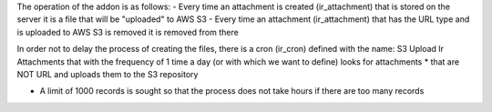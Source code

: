 The operation of the addon is as follows:
- Every time an attachment is created (ir_attachment) that is stored on the server it is a file that will be "uploaded" to AWS S3
- Every time an attachment (ir_attachment) that has the URL type and is uploaded to AWS S3 is removed it is removed from there

In order not to delay the process of creating the files, there is a cron (ir_cron) defined with the name: S3 Upload Ir Attachments that with the frequency of 1 time a day (or with which we want to define) looks for attachments * that are NOT URL and uploads them to the S3 repository

* A limit of 1000 records is sought so that the process does not take hours if there are too many records
